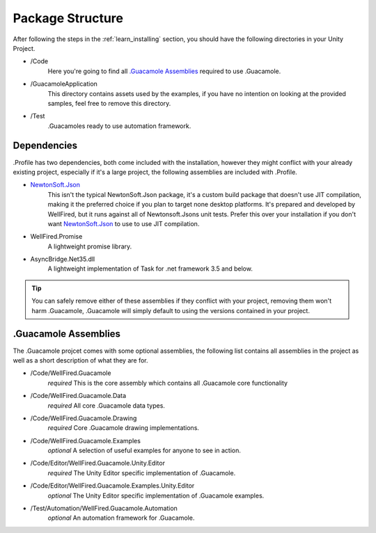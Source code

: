 .. _learn_package_structure:

Package Structure
=================

After following the steps in the :ref:`learn_installing` section, you should have the following directories in your
Unity Project.

* \/Code
    Here you're going to find all `.Guacamole Assemblies`_ required to use .Guacamole.

* \/GuacamoleApplication
    This directory contains assets used by the examples, if you have no intention on looking at the provided samples, feel
    free to remove this directory.

* \/Test
    .Guacamoles ready to use automation framework.

Dependencies
------------

.Profile has two dependencies, both come included with the installation, however they might conflict with your already
existing project, especially if it's a large project, the following assemblies are included with .Profile.

* `NewtonSoft.Json <https://www.newtonsoft.com/json>`_
    This isn't the typical NewtonSoft.Json package, it's a custom build package that doesn't use JIT compilation,
    making it the preferred choice if you plan to target none desktop platforms. It's prepared and developed by
    WellFired, but it runs against all of Newtonsoft.Jsons unit tests. Prefer this over your installation if you don't
    want `NewtonSoft.Json <https://www.newtonsoft.com/json>`_ to use to use JIT compilation.

* WellFired.Promise
    A lightweight promise library.

* AsyncBridge.Net35.dll
    A lightweight implementation of Task for .net framework 3.5 and below.

.. tip:: You can safely remove either of these assemblies if they conflict with your project, removing them won't harm
        .Guacamole, .Guacamole will simply default to using the versions contained in your project.

.Guacamole Assemblies
---------------------

The .Guacamole projcet comes with some optional assemblies, the following list contains all assemblies in the project
as well as a short description of what they are for.

* \/Code/WellFired.Guacamole
        *required* This is the core assembly which contains all .Guacamole core functionality

* /Code/WellFired.Guacamole.Data
        *required* All core .Guacamole data types.

* /Code/WellFired.Guacamole.Drawing
        *required* Core .Guacamole drawing implementations.

* /Code/WellFired.Guacamole.Examples
        *optional* A selection of useful examples for anyone to see in action.

* /Code/Editor/WellFired.Guacamole.Unity.Editor
        *required* The Unity Editor specific implementation of .Guacamole.

* /Code/Editor/WellFired.Guacamole.Examples.Unity.Editor
        *optional* The Unity Editor specific implementation of .Guacamole examples.

* /Test/Automation/WellFired.Guacamole.Automation
        *optional* An automation framework for .Guacamole.
